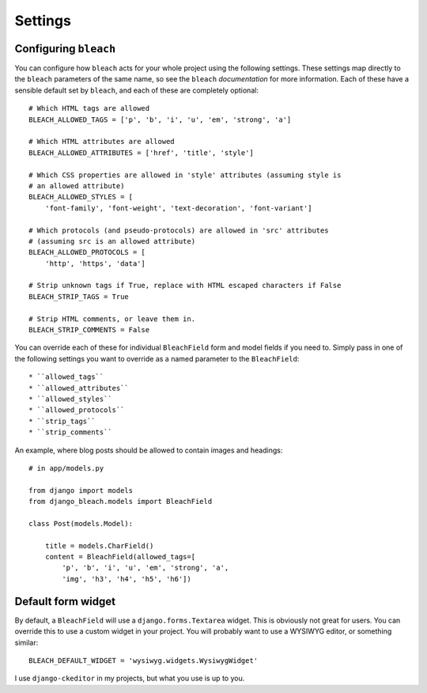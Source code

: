 .. _settings:

========
Settings
========

Configuring ``bleach``
======================

You can configure how ``bleach`` acts for your whole project using the
following settings. These settings map directly to the ``bleach`` parameters of
the same name, so see the ``bleach`` `documentation` for more information. Each
of these have a sensible default set by ``bleach``, and each of these are
completely optional::

    # Which HTML tags are allowed
    BLEACH_ALLOWED_TAGS = ['p', 'b', 'i', 'u', 'em', 'strong', 'a']

    # Which HTML attributes are allowed
    BLEACH_ALLOWED_ATTRIBUTES = ['href', 'title', 'style']

    # Which CSS properties are allowed in 'style' attributes (assuming style is
    # an allowed attribute)
    BLEACH_ALLOWED_STYLES = [
        'font-family', 'font-weight', 'text-decoration', 'font-variant']

    # Which protocols (and pseudo-protocols) are allowed in 'src' attributes
    # (assuming src is an allowed attribute)
    BLEACH_ALLOWED_PROTOCOLS = [
        'http', 'https', 'data']

    # Strip unknown tags if True, replace with HTML escaped characters if False
    BLEACH_STRIP_TAGS = True

    # Strip HTML comments, or leave them in.
    BLEACH_STRIP_COMMENTS = False

You can override each of these for individual ``BleachField`` form and model
fields if you need to. Simply pass in one of the following settings you want to
override as a named parameter to the ``BleachField``::

* ``allowed_tags``
* ``allowed_attributes``
* ``allowed_styles``
* ``allowed_protocols``
* ``strip_tags``
* ``strip_comments``

An example, where blog posts should be allowed to contain images and headings::

    # in app/models.py

    from django import models
    from django_bleach.models import BleachField

    class Post(models.Model):

        title = models.CharField()
        content = BleachField(allowed_tags=[
            'p', 'b', 'i', 'u', 'em', 'strong', 'a',
            'img', 'h3', 'h4', 'h5', 'h6'])

Default form widget
===================

By default, a ``BleachField`` will use a ``django.forms.Textarea`` widget. This
is obviously not great for users. You can override this to use a custom widget
in your project. You will probably want to use a WYSIWYG editor, or something
similar::

    BLEACH_DEFAULT_WIDGET = 'wysiwyg.widgets.WysiwygWidget'

I use ``django-ckeditor`` in my projects, but what you use is up to you.


.. _documentation: http://bleach.readthedocs.org/en/latest/index.html
